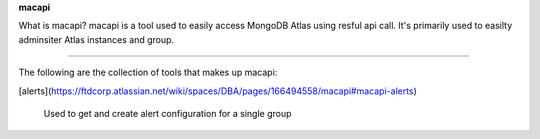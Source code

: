 **macapi**

What is macapi? macapi is a tool used to easily access MongoDB Atlas using resful api call. It's primarily used to easilty adminsiter Atlas instances and group.

____

The following are the collection of tools that makes up macapi:

[alerts](https://ftdcorp.atlassian.net/wiki/spaces/DBA/pages/166494558/macapi#macapi-alerts)

      Used to get and create alert configuration for a single group




